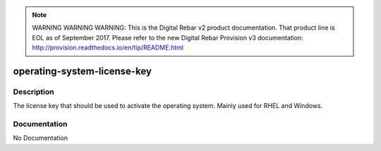 
.. note:: WARNING WARNING WARNING:  This is the Digital Rebar v2 product documentation.  That product line is EOL as of September 2017.  Please refer to the new Digital Rebar Provision v3 documentation:  http:\/\/provision.readthedocs.io\/en\/tip\/README.html

============================
operating-system-license-key
============================

Description
===========
The license key that should be used to activate the operating system. Mainly used for RHEL and Windows.

Documentation
=============

No Documentation
